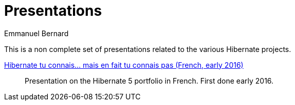 = Presentations
Emmanuel Bernard
:awestruct-layout: title-nocol
// :toc:
// :toc-placement: preamble
// :numbered:

This is a non complete set of presentations related to the various Hibernate projects.

link:/presentations/multi-projects/hibernate-5-fr/[Hibernate tu connais... mais en fait tu connais pas (French, early 2016)]::
Presentation on the Hibernate 5 portfolio in French. First done early 2016.
